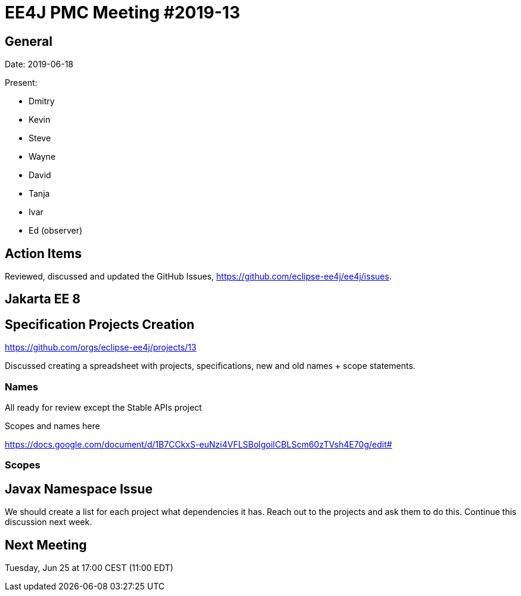 = EE4J PMC Meeting #2019-13

== General

Date: 2019-06-18

Present:

* Dmitry
* Kevin
* Steve
* Wayne
* David
* Tanja
* Ivar
* Ed (observer)

== Action Items

Reviewed, discussed and updated the GitHub Issues, https://github.com/eclipse-ee4j/ee4j/issues.

== Jakarta EE 8

== Specification Projects Creation

https://github.com/orgs/eclipse-ee4j/projects/13

Discussed creating a spreadsheet with projects, specifications, new and old names + scope statements.

=== Names

All ready for review except the Stable APIs project

.Scopes and names here
https://docs.google.com/document/d/1B7CCkxS-euNzi4VFLSBolgoiICBLScm60zTVsh4E70g/edit#


=== Scopes

== Javax Namespace Issue

We should create a list for each project what dependencies it has. Reach out to the projects and ask them to do this. 
Continue this discussion next week.

== Next Meeting

Tuesday, Jun 25 at 17:00 CEST (11:00 EDT)

